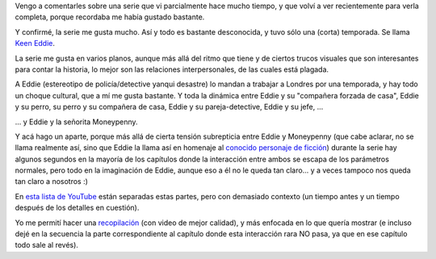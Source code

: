 .. title: Eddie el entusiasta y la señorita Moneypenny
.. date: 2017-11-16 19:04:20
.. tags: serie, video

Vengo a comentarles sobre una serie que vi parcialmente hace mucho tiempo, y que volví a ver recientemente para verla completa, porque recordaba me había gustado bastante.

Y confirmé, la serie me gusta mucho. Así y todo es bastante desconocida, y tuvo sólo una (corta) temporada. Se llama `Keen Eddie <https://es.wikipedia.org/wiki/Keen_Eddie>`_.

La serie me gusta en varios planos, aunque más allá del ritmo que tiene y de ciertos trucos visuales que son interesantes para contar la historia, lo mejor son las relaciones interpersonales, de las cuales está plagada.

A Eddie (estereotipo de policía/detective yanqui desastre) lo mandan a trabajar a Londres por una temporada, y hay todo un choque cultural, que a mí me gusta bastante. Y toda la dinámica entre Eddie y su "compañera forzada de casa", Eddie y su perro, su perro y su compañera de casa, Eddie y su pareja-detective, Eddie y su jefe, ...

... y Eddie y la señorita Moneypenny.

Y acá hago un aparte, porque más allá de cierta tensión subrepticia entre Eddie y Moneypenny (que cabe aclarar, no se llama realmente así, sino que Eddie la llama así en homenaje al `conocido personaje de ficción <https://es.wikipedia.org/wiki/Miss_Moneypenny>`_) durante la serie hay algunos segundos en la mayoría de los capítulos donde la interacción entre ambos se escapa de los parámetros normales, pero todo en la imaginación de Eddie, aunque eso a él no le queda tan claro... y a veces tampoco nos queda tan claro a nosotros :)

En `esta lista de YouTube <https://www.youtube.com/playlist?list=PLD77B05EDFD02262B>`_ están separadas estas partes, pero con demasiado contexto (un tiempo antes y un tiempo después de los detalles en cuestión).

Yo me permití hacer una `recopilación <https://youtu.be/CNOnAVAHpUk>`_ (con video de mejor calidad), y más enfocada en lo que quería mostrar (e incluso dejé en la secuencia la parte correspondiente al capítulo donde esta interacción rara NO pasa, ya que en ese capítulo todo sale al revés).

.. image:: http://www.taniquetil.com.ar/facundo/imgs/eddie_moneypenny.jpeg
    :alt: Eddie y la señorita Moneypenny
    :link: https://youtu.be/CNOnAVAHpUk
